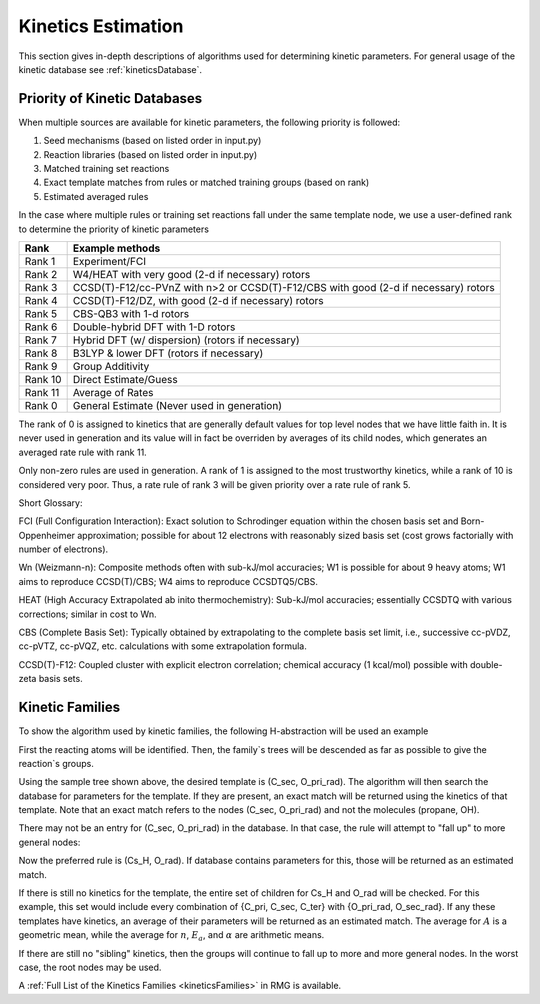 .. _kinetics:

*******************
Kinetics Estimation
*******************
This section gives in-depth descriptions of algorithms used for determining 
kinetic parameters. For general usage of the kinetic database see :ref:`kineticsDatabase`. 

Priority of Kinetic Databases
-----------------------------
When multiple sources are available for kinetic parameters, the following priority
is followed:

#. Seed mechanisms (based on listed order in input.py)
#. Reaction libraries (based on listed order in input.py)
#. Matched training set reactions
#. Exact template matches from rules or matched training groups (based on rank) 
#. Estimated averaged rules

In the case where multiple rules or training set reactions fall under the same
template node, we use a user-defined rank to determine the priority of kinetic
parameters

+-------+--------------------------------------------------------------------------------------+
|Rank   |Example methods                                                                       |
+=======+======================================================================================+
|Rank 1 |Experiment/FCI                                                                        |
+-------+--------------------------------------------------------------------------------------+
|Rank 2 |W4/HEAT with very good (2-d if necessary) rotors                                      |
+-------+--------------------------------------------------------------------------------------+
|Rank 3 |CCSD(T)-F12/cc-PVnZ with n>2 or CCSD(T)-F12/CBS with good (2-d if necessary) rotors   |
+-------+--------------------------------------------------------------------------------------+
|Rank 4 |CCSD(T)-F12/DZ, with good (2-d if necessary) rotors                                   |
+-------+--------------------------------------------------------------------------------------+
|Rank 5 |CBS-QB3 with 1-d rotors                                                               |
+-------+--------------------------------------------------------------------------------------+
|Rank 6 |Double-hybrid DFT with 1-D rotors                                                     |
+-------+--------------------------------------------------------------------------------------+
|Rank 7 |Hybrid DFT (w/ dispersion) (rotors if necessary)                                      |
+-------+--------------------------------------------------------------------------------------+
|Rank 8 |B3LYP & lower DFT (rotors if necessary)                                               |
+-------+--------------------------------------------------------------------------------------+
|Rank 9 |Group Additivity                                                                      |
+-------+--------------------------------------------------------------------------------------+
|Rank 10|Direct Estimate/Guess                                                                 |
+-------+--------------------------------------------------------------------------------------+
|Rank 11|Average of Rates                                                                      |
+-------+--------------------------------------------------------------------------------------+
|Rank 0 |General Estimate (Never used in generation)                                           |
+-------+--------------------------------------------------------------------------------------+

The rank of 0 is assigned to kinetics that are generally default values for top level nodes 
that we have little faith in.  It is never used in generation and its value will in fact be overriden
by averages of its child nodes, which generates an averaged rate rule with rank 11.  

Only non-zero rules are used in generation.  A rank of 1 is assigned to the most trustworthy kinetics, while a rank of 10 is considered very poor.
Thus, a rate rule of rank 3 will be given priority over a rate rule of rank 5.  

Short Glossary:  

FCI (Full Configuration Interaction):  Exact solution to Schrodinger equation within the chosen basis
set and Born-Oppenheimer approximation; possible for about 12 electrons with reasonably sized basis set
(cost grows factorially with number of electrons).  

Wn (Weizmann-n):  Composite methods often with sub-kJ/mol accuracies; W1 is possible for about 9 heavy 
atoms; W1 aims to reproduce CCSD(T)/CBS; W4 aims to reproduce CCSDTQ5/CBS.  

HEAT (High Accuracy Extrapolated ab inito thermochemistry):  Sub-kJ/mol accuracies; essentially
CCSDTQ with various corrections; similar in cost to Wn.  

CBS (Complete Basis Set):  Typically obtained by extrapolating to the complete basis set limit,
i.e., successive cc-pVDZ, cc-pVTZ, cc-pVQZ, etc. calculations with some extrapolation formula.  

CCSD(T)-F12:  Coupled cluster with explicit electron correlation; chemical accuracy (1 kcal/mol)
possible with double-zeta basis sets.  

Kinetic Families
----------------
To show the algorithm used by kinetic families, the following H-abstraction will be
used an example

.. image:: images/ExampleReaction.png
	:align: center
	
First the reacting atoms will be identified. Then, the family`s trees will be 
descended as far as possible to give the reaction`s groups.

.. image:: images/DescendedGroups.png
	:align: center

Using the sample tree shown above, the desired template is (C_sec, O_pri_rad). The 
algorithm will then search the database for parameters for the template. If they are present,
an exact match will be returned using the kinetics of that template. Note that an
exact match refers to the nodes (C_sec, O_pri_rad) and not the molecules 
(propane, OH).

There may not be an entry for (C_sec, O_pri_rad) in the database. In that case,
the rule will attempt to "fall up" to more general nodes:

.. image:: images/Fallup.png
	:align: center
	
Now the preferred rule is (Cs_H, O_rad). If database contains parameters for this, 
those will be returned as an estimated match. 

If there is still no kinetics for the template, the entire set of children for Cs_H and O_rad will be
checked. For this example, this set would include every combination of 
{C_pri, C_sec, C_ter} with {O_pri_rad, O_sec_rad}. If any these templates have kinetics, 
an average of their parameters will be returned as an estimated match. The
average for :math:`A` is a geometric mean, while the average for :math:`n`, 
:math:`E_a`, and :math:`\alpha` are arithmetic means. 

If there are still no "sibling" kinetics, then the groups will continue to fall
up to more and more general nodes. In the worst case, the root nodes may be used.

A :ref:`Full List of the Kinetics Families <kineticsFamilies>` in RMG is available.

